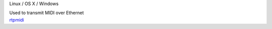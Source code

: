 .. container:: module-card

	.. raw:: html

		<h3>RTP MIDI</h3>

	.. container:: module-info

		.. rst-class:: extra
		Linux / OS X / Windows

		.. rst-class:: description
		Used to transmit MIDI over Ethernet

	.. container:: module-buttons
	
		.. rst-class:: button info-button
		`rtpmidi <https://github.com/cbdevnet/midimonster/blob/master/backends/rtpmidi.md>`_
